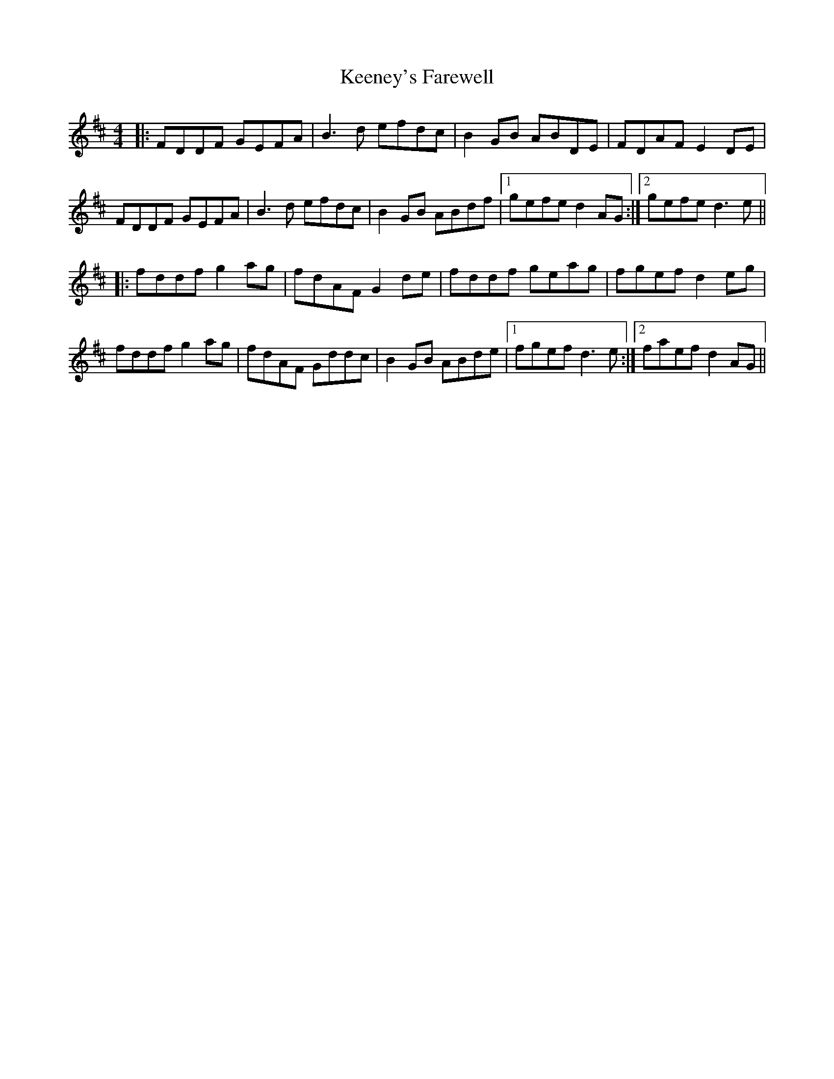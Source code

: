 X: 21250
T: Keeney's Farewell
R: reel
M: 4/4
K: Dmajor
|:FDDF GEFA|B3d efdc|B2GB ABDE|FDAF E2DE|
FDDF GEFA|B3d efdc|B2GB ABdf|1 gefe d2AG:|2 gefe d3e||
|:fddf g2ag|fdAF G2de|fddf geag|fgef d2eg|
fddf g2ag|fdAF Gddc|B2GB ABde|1 fgef d3e:|2 faef d2AG||

